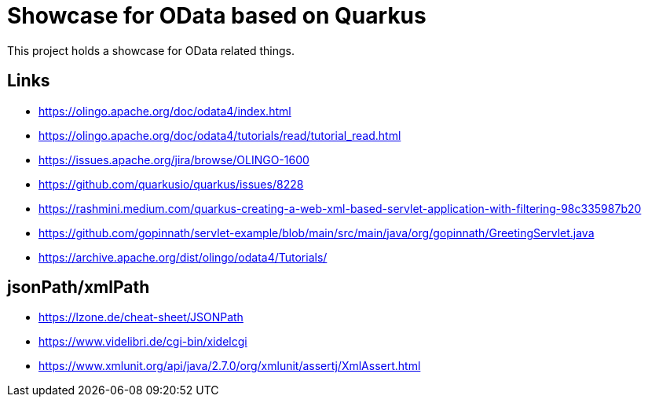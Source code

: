 = Showcase for OData based on Quarkus

This project holds a showcase for OData related things.

== Links

- https://olingo.apache.org/doc/odata4/index.html
- https://olingo.apache.org/doc/odata4/tutorials/read/tutorial_read.html
- https://issues.apache.org/jira/browse/OLINGO-1600
- https://github.com/quarkusio/quarkus/issues/8228
- https://rashmini.medium.com/quarkus-creating-a-web-xml-based-servlet-application-with-filtering-98c335987b20
- https://github.com/gopinnath/servlet-example/blob/main/src/main/java/org/gopinnath/GreetingServlet.java
- https://archive.apache.org/dist/olingo/odata4/Tutorials/

== jsonPath/xmlPath

- https://lzone.de/cheat-sheet/JSONPath
- https://www.videlibri.de/cgi-bin/xidelcgi
- https://www.xmlunit.org/api/java/2.7.0/org/xmlunit/assertj/XmlAssert.html
